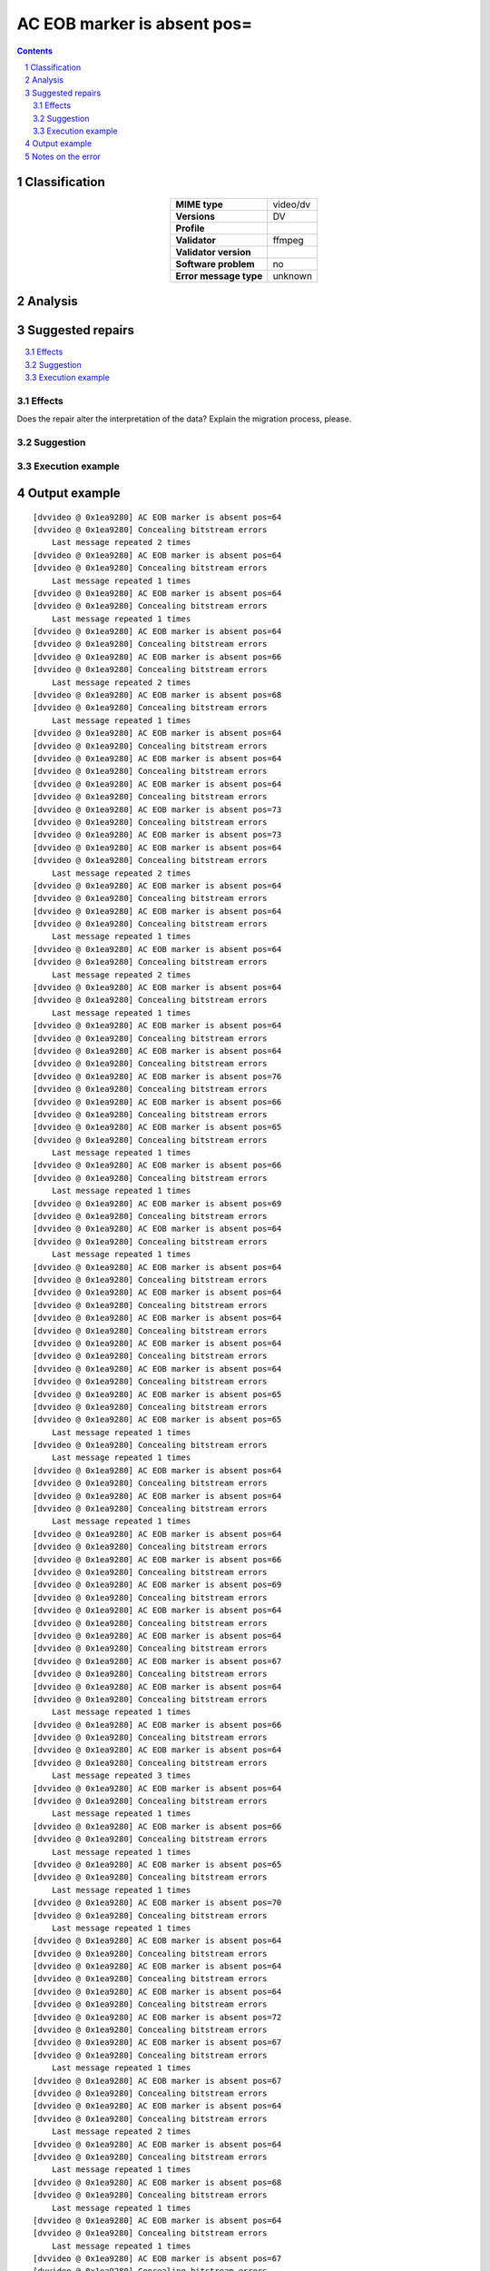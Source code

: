 ============================
AC EOB marker is absent pos=
============================

.. footer:: Any operation suggested on this page should be carefully considered before use, as this article is in continuous development.

.. contents::
   :depth: 2

.. section-numbering::

--------------
Classification
--------------

.. list-table::
   :align: center

   * - **MIME type**
     - video/dv
   * - **Versions**
     - DV
   * - **Profile**
     - 
   * - **Validator**
     - ffmpeg
   * - **Validator version**
     - 
   * - **Software problem**
     - no
   * - **Error message type**
     - unknown

--------
Analysis
--------


-----------------
Suggested repairs
-----------------
.. contents::
   :local:




Effects
~~~~~~~

Does the repair alter the interpretation of the data? Explain the migration process, please.

Suggestion
~~~~~~~~~~



Execution example
~~~~~~~~~~~~~~~~~
	

--------------
Output example
--------------
::

	[dvvideo @ 0x1ea9280] AC EOB marker is absent pos=64
	[dvvideo @ 0x1ea9280] Concealing bitstream errors
	    Last message repeated 2 times
	[dvvideo @ 0x1ea9280] AC EOB marker is absent pos=64
	[dvvideo @ 0x1ea9280] Concealing bitstream errors
	    Last message repeated 1 times
	[dvvideo @ 0x1ea9280] AC EOB marker is absent pos=64
	[dvvideo @ 0x1ea9280] Concealing bitstream errors
	    Last message repeated 1 times
	[dvvideo @ 0x1ea9280] AC EOB marker is absent pos=64
	[dvvideo @ 0x1ea9280] Concealing bitstream errors
	[dvvideo @ 0x1ea9280] AC EOB marker is absent pos=66
	[dvvideo @ 0x1ea9280] Concealing bitstream errors
	    Last message repeated 2 times
	[dvvideo @ 0x1ea9280] AC EOB marker is absent pos=68
	[dvvideo @ 0x1ea9280] Concealing bitstream errors
	    Last message repeated 1 times
	[dvvideo @ 0x1ea9280] AC EOB marker is absent pos=64
	[dvvideo @ 0x1ea9280] Concealing bitstream errors
	[dvvideo @ 0x1ea9280] AC EOB marker is absent pos=64
	[dvvideo @ 0x1ea9280] Concealing bitstream errors
	[dvvideo @ 0x1ea9280] AC EOB marker is absent pos=64
	[dvvideo @ 0x1ea9280] Concealing bitstream errors
	[dvvideo @ 0x1ea9280] AC EOB marker is absent pos=73
	[dvvideo @ 0x1ea9280] Concealing bitstream errors
	[dvvideo @ 0x1ea9280] AC EOB marker is absent pos=73
	[dvvideo @ 0x1ea9280] AC EOB marker is absent pos=64
	[dvvideo @ 0x1ea9280] Concealing bitstream errors
	    Last message repeated 2 times
	[dvvideo @ 0x1ea9280] AC EOB marker is absent pos=64
	[dvvideo @ 0x1ea9280] Concealing bitstream errors
	[dvvideo @ 0x1ea9280] AC EOB marker is absent pos=64
	[dvvideo @ 0x1ea9280] Concealing bitstream errors
	    Last message repeated 1 times
	[dvvideo @ 0x1ea9280] AC EOB marker is absent pos=64
	[dvvideo @ 0x1ea9280] Concealing bitstream errors
	    Last message repeated 2 times
	[dvvideo @ 0x1ea9280] AC EOB marker is absent pos=64
	[dvvideo @ 0x1ea9280] Concealing bitstream errors
	    Last message repeated 1 times
	[dvvideo @ 0x1ea9280] AC EOB marker is absent pos=64
	[dvvideo @ 0x1ea9280] Concealing bitstream errors
	[dvvideo @ 0x1ea9280] AC EOB marker is absent pos=64
	[dvvideo @ 0x1ea9280] Concealing bitstream errors
	[dvvideo @ 0x1ea9280] AC EOB marker is absent pos=76
	[dvvideo @ 0x1ea9280] Concealing bitstream errors
	[dvvideo @ 0x1ea9280] AC EOB marker is absent pos=66
	[dvvideo @ 0x1ea9280] Concealing bitstream errors
	[dvvideo @ 0x1ea9280] AC EOB marker is absent pos=65
	[dvvideo @ 0x1ea9280] Concealing bitstream errors
	    Last message repeated 1 times
	[dvvideo @ 0x1ea9280] AC EOB marker is absent pos=66
	[dvvideo @ 0x1ea9280] Concealing bitstream errors
	    Last message repeated 1 times
	[dvvideo @ 0x1ea9280] AC EOB marker is absent pos=69
	[dvvideo @ 0x1ea9280] Concealing bitstream errors
	[dvvideo @ 0x1ea9280] AC EOB marker is absent pos=64
	[dvvideo @ 0x1ea9280] Concealing bitstream errors
	    Last message repeated 1 times
	[dvvideo @ 0x1ea9280] AC EOB marker is absent pos=64
	[dvvideo @ 0x1ea9280] Concealing bitstream errors
	[dvvideo @ 0x1ea9280] AC EOB marker is absent pos=64
	[dvvideo @ 0x1ea9280] Concealing bitstream errors
	[dvvideo @ 0x1ea9280] AC EOB marker is absent pos=64
	[dvvideo @ 0x1ea9280] Concealing bitstream errors
	[dvvideo @ 0x1ea9280] AC EOB marker is absent pos=64
	[dvvideo @ 0x1ea9280] Concealing bitstream errors
	[dvvideo @ 0x1ea9280] AC EOB marker is absent pos=64
	[dvvideo @ 0x1ea9280] Concealing bitstream errors
	[dvvideo @ 0x1ea9280] AC EOB marker is absent pos=65
	[dvvideo @ 0x1ea9280] Concealing bitstream errors
	[dvvideo @ 0x1ea9280] AC EOB marker is absent pos=65
	    Last message repeated 1 times
	[dvvideo @ 0x1ea9280] Concealing bitstream errors
	    Last message repeated 1 times
	[dvvideo @ 0x1ea9280] AC EOB marker is absent pos=64
	[dvvideo @ 0x1ea9280] Concealing bitstream errors
	[dvvideo @ 0x1ea9280] AC EOB marker is absent pos=64
	[dvvideo @ 0x1ea9280] Concealing bitstream errors
	    Last message repeated 1 times
	[dvvideo @ 0x1ea9280] AC EOB marker is absent pos=64
	[dvvideo @ 0x1ea9280] Concealing bitstream errors
	[dvvideo @ 0x1ea9280] AC EOB marker is absent pos=66
	[dvvideo @ 0x1ea9280] Concealing bitstream errors
	[dvvideo @ 0x1ea9280] AC EOB marker is absent pos=69
	[dvvideo @ 0x1ea9280] Concealing bitstream errors
	[dvvideo @ 0x1ea9280] AC EOB marker is absent pos=64
	[dvvideo @ 0x1ea9280] Concealing bitstream errors
	[dvvideo @ 0x1ea9280] AC EOB marker is absent pos=64
	[dvvideo @ 0x1ea9280] Concealing bitstream errors
	[dvvideo @ 0x1ea9280] AC EOB marker is absent pos=67
	[dvvideo @ 0x1ea9280] Concealing bitstream errors
	[dvvideo @ 0x1ea9280] AC EOB marker is absent pos=64
	[dvvideo @ 0x1ea9280] Concealing bitstream errors
	    Last message repeated 1 times
	[dvvideo @ 0x1ea9280] AC EOB marker is absent pos=66
	[dvvideo @ 0x1ea9280] Concealing bitstream errors
	[dvvideo @ 0x1ea9280] AC EOB marker is absent pos=64
	[dvvideo @ 0x1ea9280] Concealing bitstream errors
	    Last message repeated 3 times
	[dvvideo @ 0x1ea9280] AC EOB marker is absent pos=64
	[dvvideo @ 0x1ea9280] Concealing bitstream errors
	    Last message repeated 1 times
	[dvvideo @ 0x1ea9280] AC EOB marker is absent pos=66
	[dvvideo @ 0x1ea9280] Concealing bitstream errors
	    Last message repeated 1 times
	[dvvideo @ 0x1ea9280] AC EOB marker is absent pos=65
	[dvvideo @ 0x1ea9280] Concealing bitstream errors
	    Last message repeated 1 times
	[dvvideo @ 0x1ea9280] AC EOB marker is absent pos=70
	[dvvideo @ 0x1ea9280] Concealing bitstream errors
	    Last message repeated 1 times
	[dvvideo @ 0x1ea9280] AC EOB marker is absent pos=64
	[dvvideo @ 0x1ea9280] Concealing bitstream errors
	[dvvideo @ 0x1ea9280] AC EOB marker is absent pos=64
	[dvvideo @ 0x1ea9280] Concealing bitstream errors
	[dvvideo @ 0x1ea9280] AC EOB marker is absent pos=64
	[dvvideo @ 0x1ea9280] Concealing bitstream errors
	[dvvideo @ 0x1ea9280] AC EOB marker is absent pos=72
	[dvvideo @ 0x1ea9280] Concealing bitstream errors
	[dvvideo @ 0x1ea9280] AC EOB marker is absent pos=67
	[dvvideo @ 0x1ea9280] Concealing bitstream errors
	    Last message repeated 1 times
	[dvvideo @ 0x1ea9280] AC EOB marker is absent pos=67
	[dvvideo @ 0x1ea9280] Concealing bitstream errors
	[dvvideo @ 0x1ea9280] AC EOB marker is absent pos=64
	[dvvideo @ 0x1ea9280] Concealing bitstream errors
	    Last message repeated 2 times
	[dvvideo @ 0x1ea9280] AC EOB marker is absent pos=64
	[dvvideo @ 0x1ea9280] Concealing bitstream errors
	    Last message repeated 1 times
	[dvvideo @ 0x1ea9280] AC EOB marker is absent pos=68
	[dvvideo @ 0x1ea9280] Concealing bitstream errors
	    Last message repeated 1 times
	[dvvideo @ 0x1ea9280] AC EOB marker is absent pos=64
	[dvvideo @ 0x1ea9280] Concealing bitstream errors
	    Last message repeated 1 times
	[dvvideo @ 0x1ea9280] AC EOB marker is absent pos=67
	[dvvideo @ 0x1ea9280] Concealing bitstream errors
	    Last message repeated 1 times
	[dvvideo @ 0x1ea9280] AC EOB marker is absent pos=64
	[dvvideo @ 0x1ea9280] Concealing bitstream errors
	    Last message repeated 1 times
	[dvvideo @ 0x1ea9280] AC EOB marker is absent pos=64
	[dvvideo @ 0x1ea9280] Concealing bitstream errors
	[dvvideo @ 0x1ea9280] AC EOB marker is absent pos=64
	[dvvideo @ 0x1ea9280] Concealing bitstream errors
	[dvvideo @ 0x1ea9280] AC EOB marker is absent pos=69
	[dvvideo @ 0x1ea9280] Concealing bitstream errors
	[dvvideo @ 0x1ea9280] AC EOB marker is absent pos=64
	[dvvideo @ 0x1ea9280] Concealing bitstream errors
	    Last message repeated 1 times
	[dvvideo @ 0x1ea9280] AC EOB marker is absent pos=65
	[dvvideo @ 0x1ea9280] Concealing bitstream errors
	[dvvideo @ 0x1ea9280] AC EOB marker is absent pos=68
	[dvvideo @ 0x1ea9280] Concealing bitstream errors
	    Last message repeated 2 times
	[dvvideo @ 0x1ea9280] AC EOB marker is absent pos=66
	[dvvideo @ 0x1ea9280] Concealing bitstream errors
	    Last message repeated 1 times
	[dvvideo @ 0x1ea9280] AC EOB marker is absent pos=65
	[dvvideo @ 0x1ea9280] Concealing bitstream errors
	    Last message repeated 1 times
	[dvvideo @ 0x1ea9280] AC EOB marker is absent pos=67
	[dvvideo @ 0x1ea9280] Concealing bitstream errors
	    Last message repeated 1 times
	[dvvideo @ 0x1ea9280] AC EOB marker is absent pos=64
	[dvvideo @ 0x1ea9280] Concealing bitstream errors
	    Last message repeated 1 times
	[dvvideo @ 0x1ea9280] AC EOB marker is absent pos=64
	[dvvideo @ 0x1ea9280] Concealing bitstream errors
	    Last message repeated 1 times
	[dvvideo @ 0x1ea9280] AC EOB marker is absent pos=64
	[dvvideo @ 0x1ea9280] Concealing bitstream errors
	[dvvideo @ 0x1ea9280] AC EOB marker is absent pos=64
	[dvvideo @ 0x1ea9280] Concealing bitstream errors
	[dvvideo @ 0x1ea9280] AC EOB marker is absent pos=64
	[dvvideo @ 0x1ea9280] Concealing bitstream errors
	[dvvideo @ 0x1ea9280] AC EOB marker is absent pos=64
	[dvvideo @ 0x1ea9280] Concealing bitstream errors
	    Last message repeated 1 times
	[dvvideo @ 0x1ea9280] AC EOB marker is absent pos=67
	[dvvideo @ 0x1ea9280] Concealing bitstream errors
	[dvvideo @ 0x1ea9280] AC EOB marker is absent pos=64
	[dvvideo @ 0x1ea9280] Concealing bitstream errors
	    Last message repeated 2 times
	[dvvideo @ 0x1ea9280] AC EOB marker is absent pos=64
	[dvvideo @ 0x1ea9280] Concealing bitstream errors
	    Last message repeated 1 times
	[dvvideo @ 0x1ea9280] AC EOB marker is absent pos=64
	[dvvideo @ 0x1ea9280] Concealing bitstream errors
	    Last message repeated 1 times
	[dvvideo @ 0x1ea9280] AC EOB marker is absent pos=64
	[dvvideo @ 0x1ea9280] Concealing bitstream errors
	    Last message repeated 1 times
	[dvvideo @ 0x1ea9280] AC EOB marker is absent pos=64
	[dvvideo @ 0x1ea9280] Concealing bitstream errors
	    Last message repeated 1 times
	[dvvideo @ 0x1ea9280] AC EOB marker is absent pos=71
	[dvvideo @ 0x1ea9280] Concealing bitstream errors
	    Last message repeated 1 times
	[dvvideo @ 0x1ea9280] AC EOB marker is absent pos=64
	[dvvideo @ 0x1ea9280] Concealing bitstream errors
	[dvvideo @ 0x1ea9280] AC EOB marker is absent pos=64
	[dvvideo @ 0x1ea9280] Concealing bitstream errors
	[dvvideo @ 0x1ea9280] AC EOB marker is absent pos=64
	[dvvideo @ 0x1ea9280] Concealing bitstream errors
	[dvvideo @ 0x1ea9280] AC EOB marker is absent pos=64
	[dvvideo @ 0x1ea9280] Concealing bitstream errors
	    Last message repeated 1 times
	[dvvideo @ 0x1ea9280] AC EOB marker is absent pos=66
	[dvvideo @ 0x1ea9280] Concealing bitstream errors
	[dvvideo @ 0x1ea9280] AC EOB marker is absent pos=64
	[dvvideo @ 0x1ea9280] Concealing bitstream errors
	    Last message repeated 2 times
	[dvvideo @ 0x1ea9280] AC EOB marker is absent pos=64
	[dvvideo @ 0x1ea9280] Concealing bitstream errors
	    Last message repeated 1 times
	[dvvideo @ 0x1ea9280] AC EOB marker is absent pos=65
	[dvvideo @ 0x1ea9280] Concealing bitstream errors
	    Last message repeated 1 times
	[dvvideo @ 0x1ea9280] AC EOB marker is absent pos=64
	[dvvideo @ 0x1ea9280] Concealing bitstream errors
	    Last message repeated 2 times
	[dvvideo @ 0x1ea9280] AC EOB marker is absent pos=84
	[dvvideo @ 0x1ea9280] Concealing bitstream errors
	    Last message repeated 1 times
	[dvvideo @ 0x1ea9280] AC EOB marker is absent pos=64
	[dvvideo @ 0x1ea9280] Concealing bitstream errors
	[dvvideo @ 0x1ea9280] AC EOB marker is absent pos=64
	[dvvideo @ 0x1ea9280] Concealing bitstream errors
	[dvvideo @ 0x1ea9280] AC EOB marker is absent pos=64
	[dvvideo @ 0x1ea9280] Concealing bitstream errors
	    Last message repeated 1 times
	[dvvideo @ 0x1ea9280] AC EOB marker is absent pos=64
	[dvvideo @ 0x1ea9280] Concealing bitstream errors
	    Last message repeated 1 times
	[dvvideo @ 0x1ea9280] AC EOB marker is absent pos=64
	[dvvideo @ 0x1ea9280] Concealing bitstream errors
	[dvvideo @ 0x1ea9280] AC EOB marker is absent pos=65
	[dvvideo @ 0x1ea9280] Concealing bitstream errors
	

------------------
Notes on the error
------------------
	


